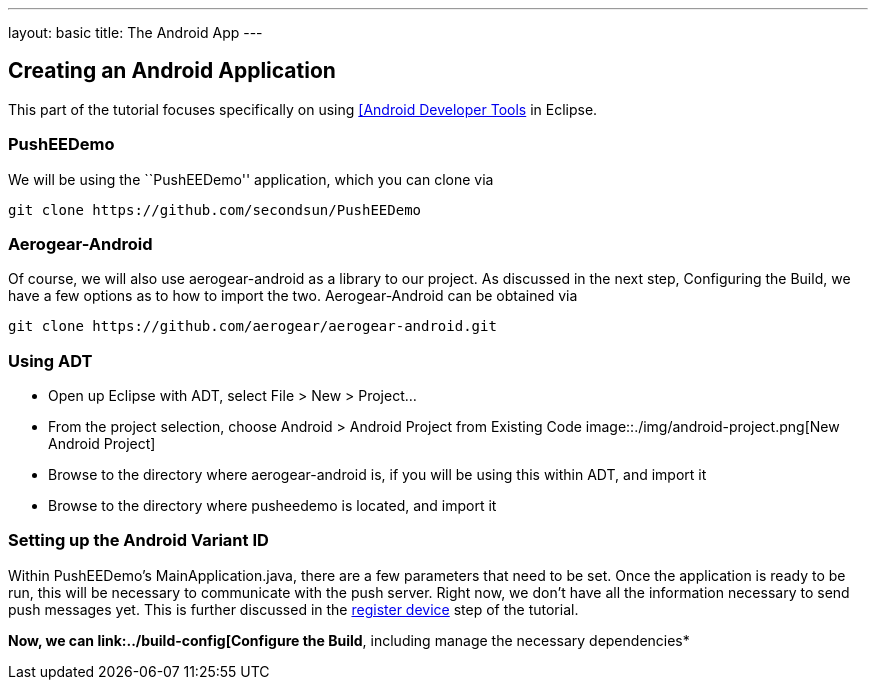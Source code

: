 ---
layout: basic
title: The Android App
---

Creating an Android Application
-------------------------------
This part of the tutorial focuses specifically on using http://developer.android.com/tools/sdk/eclipse-adt.html[[Android Developer Tools] in Eclipse.

PushEEDemo
~~~~~~~~~~
We will be using the ``PushEEDemo'' application, which you can clone via
[source,c]
----
git clone https://github.com/secondsun/PushEEDemo
----

Aerogear-Android
~~~~~~~~~~~~~~~~
Of course, we will also use aerogear-android as a library to our project. As discussed in the next step, Configuring the Build, we have a few options as to how to import the two. Aerogear-Android can be obtained via
[source,c]
----
git clone https://github.com/aerogear/aerogear-android.git
----

Using ADT
~~~~~~~~~
- Open up Eclipse with ADT, select File > New > Project...
- From the project selection, choose Android > Android Project from Existing Code
image::./img/android-project.png[New Android Project]
- Browse to the directory where aerogear-android is, if you will be using this within ADT, and import it
- Browse to the directory where pusheedemo is located, and import it

Setting up the Android Variant ID
~~~~~~~~~~~~~~~~~~~~~~~~~~~~~~~~~
Within PushEEDemo's MainApplication.java, there are a few parameters that need to be set. Once the application is ready to be run, this will be necessary to communicate with the push server. Right now, we don't have all the information necessary to send push messages yet. This is further discussed in the link:../register-device[register device] step of the tutorial.


*Now, we can link:../build-config[Configure the Build*, including manage the necessary dependencies*
